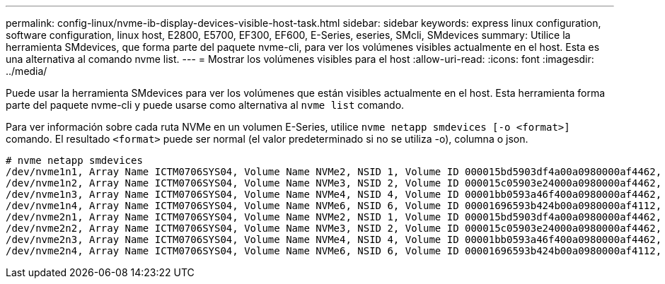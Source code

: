 ---
permalink: config-linux/nvme-ib-display-devices-visible-host-task.html 
sidebar: sidebar 
keywords: express linux configuration, software configuration, linux host, E2800, E5700, EF300, EF600, E-Series, eseries, SMcli, SMdevices 
summary: Utilice la herramienta SMdevices, que forma parte del paquete nvme-cli, para ver los volúmenes visibles actualmente en el host. Esta es una alternativa al comando nvme list. 
---
= Mostrar los volúmenes visibles para el host
:allow-uri-read: 
:icons: font
:imagesdir: ../media/


[role="lead"]
Puede usar la herramienta SMdevices para ver los volúmenes que están visibles actualmente en el host. Esta herramienta forma parte del paquete nvme-cli y puede usarse como alternativa al `nvme list` comando.

Para ver información sobre cada ruta NVMe en un volumen E-Series, utilice `nvme netapp smdevices [-o <format>]` comando. El resultado `<format>` puede ser normal (el valor predeterminado si no se utiliza -o), columna o json.

[listing]
----
# nvme netapp smdevices
/dev/nvme1n1, Array Name ICTM0706SYS04, Volume Name NVMe2, NSID 1, Volume ID 000015bd5903df4a00a0980000af4462, Controller A, Access State unknown, 2.15GB
/dev/nvme1n2, Array Name ICTM0706SYS04, Volume Name NVMe3, NSID 2, Volume ID 000015c05903e24000a0980000af4462, Controller A, Access State unknown, 2.15GB
/dev/nvme1n3, Array Name ICTM0706SYS04, Volume Name NVMe4, NSID 4, Volume ID 00001bb0593a46f400a0980000af4462, Controller A, Access State unknown, 2.15GB
/dev/nvme1n4, Array Name ICTM0706SYS04, Volume Name NVMe6, NSID 6, Volume ID 00001696593b424b00a0980000af4112, Controller A, Access State unknown, 2.15GB
/dev/nvme2n1, Array Name ICTM0706SYS04, Volume Name NVMe2, NSID 1, Volume ID 000015bd5903df4a00a0980000af4462, Controller B, Access State unknown, 2.15GB
/dev/nvme2n2, Array Name ICTM0706SYS04, Volume Name NVMe3, NSID 2, Volume ID 000015c05903e24000a0980000af4462, Controller B, Access State unknown, 2.15GB
/dev/nvme2n3, Array Name ICTM0706SYS04, Volume Name NVMe4, NSID 4, Volume ID 00001bb0593a46f400a0980000af4462, Controller B, Access State unknown, 2.15GB
/dev/nvme2n4, Array Name ICTM0706SYS04, Volume Name NVMe6, NSID 6, Volume ID 00001696593b424b00a0980000af4112, Controller B, Access State unknown, 2.15GB
----